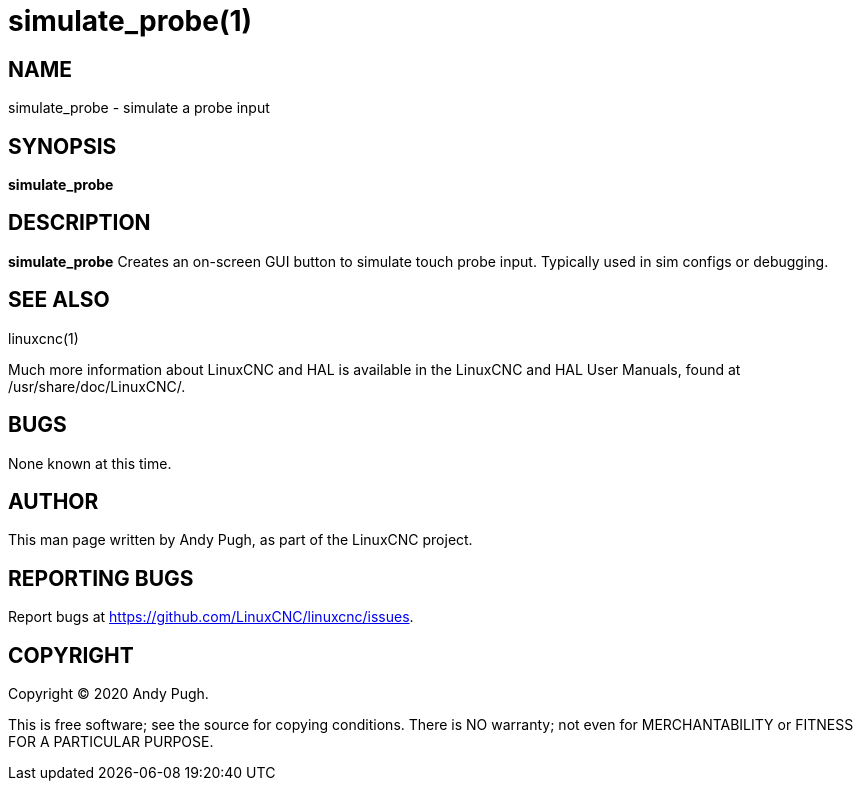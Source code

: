 = simulate_probe(1)

== NAME

simulate_probe - simulate a probe input

== SYNOPSIS

*simulate_probe*

== DESCRIPTION

*simulate_probe* Creates an on-screen GUI button to simulate touch probe
input. Typically used in sim configs or debugging.

== SEE ALSO

linuxcnc(1)

Much more information about LinuxCNC and HAL is available in the
LinuxCNC and HAL User Manuals, found at /usr/share/doc/LinuxCNC/.

== BUGS

None known at this time.

== AUTHOR

This man page written by Andy Pugh, as part of the LinuxCNC project.

== REPORTING BUGS

Report bugs at https://github.com/LinuxCNC/linuxcnc/issues.

== COPYRIGHT

Copyright © 2020 Andy Pugh.

This is free software; see the source for copying conditions. There is
NO warranty; not even for MERCHANTABILITY or FITNESS FOR A PARTICULAR
PURPOSE.
